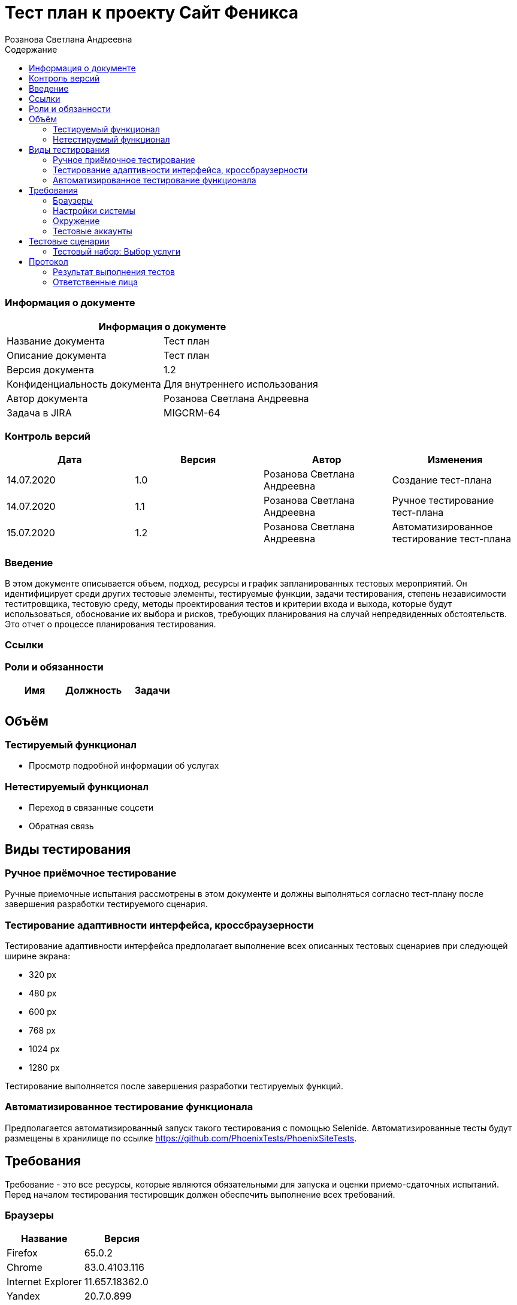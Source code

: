 :DocName: Тест план
:DocDescription: Тест план
:ProjectName: Сайт Феникса
:Version: 1.2
:Confidentiality: Для внутреннего использования
:Author: Розанова Светлана Андреевна
:Jira:  MIGCRM-64
:toc-title: Содержание
:toclevels: 2

:toc: left
:toc-title: Содержание
:toclevels: 3
:pdf-page-size: Letter



= {DocName} к проекту {ProjectName}

=== Информация о документе
|====
2+^|Информация о документе

|Название документа| {DocDescription}

|Описание документа| {DocDescription}

|Версия документа| {Version}

|Конфиденциальность документа| {Confidentiality}

|Автор документа| {Author}

|Задача в JIRA| {Jira}

|====

=== Контроль версий

|====
|Дата|Версия|Автор|Изменения

|14.07.2020 |1.0| {Author}| Создание тест-плана
|14.07.2020 |1.1| {Author}| Ручное тестирование тест-плана
|15.07.2020 |1.2| {Author}| Автоматизированное тестирование тест-плана
|====


=== Введение

В этом документе описывается объем, подход, ресурсы и график запланированных тестовых мероприятий. Он идентифицирует среди других тестовые элементы, тестируемые функции, задачи тестирования, степень независимости теститровщика, тестовую среду, методы проектирования тестов и критерии входа и выхода, которые будут использоваться, обоснование их выбора и рисков, требующих планирования на случай непредвиденных обстоятельств. Это отчет о процессе планирования тестирования.

=== Ссылки

=== Роли и обязанности

|====
|Имя|Должность|Задачи

|||
|||
|====

== Объём
=== Тестируемый функционал
* Просмотр подробной информации об услугах

=== Нетестируемый функционал
* Переход в связанные соцсети
* Обратная связь

== Виды тестирования
=== Ручное приёмочное тестирование
Ручные приемочные испытания рассмотрены в этом документе и должны выполняться согласно тест-плану после завершения разработки тестируемого сценария.

=== Тестирование адаптивности интерфейса, кроссбраузерности
Тестирование адаптивности интерфейса предполагает выполнение всех описанных тестовых сценариев при следующей ширине экрана:

* 320 px
* 480 px
* 600 px
* 768 px
* 1024 px
* 1280 px

Тестирование выполняется после завершения разработки тестируемых функций.

=== Автоматизированное тестирование функционала
Предполагается автоматизированный запуск такого тестирования с помощью Selenide. Автоматизированные тесты будут размещены в хранилище по ссылке https://github.com/PhoenixTests/PhoenixSiteTests.

== Требования
Требование - это все ресурсы, которые являются обязательными для запуска и оценки приемо-сдаточных испытаний. Перед началом тестирования тестировщик должен обеспечить выполнение всех требований.

=== Браузеры
|====
|Название |Версия

|Firefox | 65.0.2
|Chrome | 83.0.4103.116
|Internet Explorer | 11.657.18362.0
|Yandex | 20.7.0.899
|Opera | 53.0.2907.37
|====

=== Настройки системы
|====
|Название |Версия| Обязательно

|Windows |10| Да
|Linux |Debian | Нет
|====

=== Окружение
|====
|Название |Адрес

|Окружение | http://phoenix-dnr.ru/mobile-services.php
|====

=== Тестовые аккаунты
|====
|Окружение |Название |Логин |Пароль

|Окружение 1| Пользователь |login | password
|====

== Тестовые сценарии
=== Тестовый набор: Выбор услуги

|===
3+^|TEST-001: Просмотр подробной информации об услуге «Вам звонили»

3+^|Входная информация
3+^a| * Тестовое окружение открыто
3+^|Тестовые шаги
|№ |Действия| Предполагаемый результат

|1 a|

* Нажать на услугу «Вам звонили»

* Нажать на кнопку "^" справа от «Вам звонили»

a|

* Открывается подробная информация о выбранной услуге

* Подробная информация о выбранной услуге закрывается

3+^|Результат теста
3+^| Тест пройден
|===

|===
3+^|TEST-002: Просмотр подробной информации об услуге «Telegram - Вам звонили»

3+^|Входная информация
3+^a| * Тестовое окружение открыто
3+^|Тестовые шаги
|№ |Действия| Предполагаемый результат

|1 a|

* Нажать на услугу «Telegram - Вам звонили»

* Нажать на кнопку "^" справа от «Telegram - Вам звонили»

a|

* Открывается подробная информация о выбранной услуге

* Подробная информация о выбранной услуге закрывается

3+^|Результат теста
3+^| Тест пройден
|===

|===
3+^|TEST-003: Просмотр подробной информации об услуге «Мобильный перевод»

3+^|Входная информация
3+^a| * Тестовое окружение открыто
3+^|Тестовые шаги
|№ |Действия| Предполагаемый результат

|1 a|

* Нажать на услугу «Мобильный перевод»

* Нажать на кнопку "^" справа от «Мобильный перевод»

a|

* Открывается подробная информация о выбранной услуге

* Подробная информация о выбранной услуге закрывается

3+^|Результат теста
3+^| Тест пройден
|===

|===
3+^|TEST-004: Просмотр подробной информации об услуге «Отложенный платеж»

3+^|Входная информация
3+^a| * Тестовое окружение открыто
3+^|Тестовые шаги
|№ |Действия| Предполагаемый результат

|1 a|

* Нажать на услугу «Отложенный платеж»

* Нажать на кнопку "^" справа от «Отложенный платеж»

a|

* Открывается подробная информация о выбранной услуге

* Подробная информация о выбранной услуге закрывается

3+^|Результат теста
3+^| Тест пройден
|===

|===
3+^|TEST-005: Просмотр подробной информации об услуге «Перезвони мне»

3+^|Входная информация
3+^a| * Тестовое окружение открыто
3+^|Тестовые шаги
|№ |Действия| Предполагаемый результат

|1 a|

* Нажать на услугу «Перезвони мне»

* Нажать на кнопку "^" справа от «Перезвони мне»

a|

* Открывается подробная информация о выбранной услуге

* Подробная информация о выбранной услуге закрывается

3+^|Результат теста
3+^| Тест пройден
|===

|===
3+^|TEST-006: Просмотр подробной информации об услуге «Красивый номер»

3+^|Входная информация
3+^a| * Тестовое окружение открыто
3+^|Тестовые шаги
|№ |Действия| Предполагаемый результат

|1 a|

* Нажать на услугу «Красивый номер»

* Нажать на кнопку "^" справа от «Красивый номер»

a|

* Открывается подробная информация о выбранной услуге

* Подробная информация о выбранной услуге закрывается

3+^|Результат теста
3+^| Тест пройден
|===

|===
3+^|TEST-007: Просмотр подробной информации об услуге «Восстановление номера»

3+^|Входная информация
3+^a| * Тестовое окружение открыто
3+^|Тестовые шаги
|№ |Действия| Предполагаемый результат

|1 a|

* Нажать на услугу «Восстановление номера»

* Нажать на кнопку "^" справа от «Восстановление номера»

a|

* Открывается подробная информация о выбранной услуге

* Подробная информация о выбранной услуге закрывается

3+^|Результат теста
3+^| Тест пройден
|===

|===
3+^|TEST-008: Просмотр подробной информации об услуге «Переадресация вызова»

3+^|Входная информация
3+^a| * Тестовое окружение открыто
3+^|Тестовые шаги
|№ |Действия| Предполагаемый результат

|1 a|

* Нажать на услугу «Переадресация вызова»

* Нажать на кнопку "^" справа от «Переадресация вызова»

a|

* Открывается подробная информация о выбранной услуге

* Подробная информация о выбранной услуге закрывается

3+^|Результат теста
3+^| Тест пройден
|===

|===
3+^|TEST-009: Просмотр подробной информации об услуге «Ожидание вызова»

3+^|Входная информация
3+^a| * Тестовое окружение открыто
3+^|Тестовые шаги
|№ |Действия| Предполагаемый результат

|1 a|

* Нажать на услугу «Ожидание вызова»

* Нажать на кнопку "^" справа от «Ожидание вызова»

a|

* Открывается подробная информация о выбранной услуге

* Подробная информация о выбранной услуге закрывается

3+^|Результат теста
3+^| Тест пройден
|===

|===
3+^|TEST-010: Просмотр подробной информации об услуге «АнтиАОН»

3+^|Входная информация
3+^a| * Тестовое окружение открыто
3+^|Тестовые шаги
|№ |Действия| Предполагаемый результат

|1 a|

* Нажать на услугу «АнтиАОН»

* Нажать на кнопку "^" справа от «АнтиАОН»

a|

* Открывается подробная информация о выбранной услуге

* Подробная информация о выбранной услуге закрывается

3+^|Результат теста
3+^| Тест пройден
|===

== Протокол
=== Результат выполнения тестов
|===
|Вид|Дата|Время|Всего|Пройдено|Не пройдено|Не применимо|Результат

|Ручное приёмочное|14.07.2020|14:30|10|10|0|0|Все тесты пройдены
|Автоматизированное тестирование|15.07.2020|13:00|10|10|0|0|Все тесты пройдены

|===

=== Ответственные лица
|===
|Имя|Должность|Дата|Подпись

|{Author}|Стажировщик |14.07.2020|
|===


